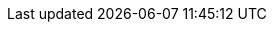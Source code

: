 // inclusion





// BEGIN::EnterPage
// We don't know if the xref prefix exists, or what it is set to
// So save a copy of it if it does and create one we know works

// BEGIN -- Set Component Pointers
:sgw--xref: xref:sync-gateway::
:cbl--xref: xref:couchbase-lite:
:svr--xref: xref:server:
:svr--xref-7x0: xref:7.0@server:
// END -- Set Component Pointers

ifdef::xref--pfx-sgw[]
:save--xref--pfx-sgw: {xref--pfx-sgw}
endif::xref--pfx-sgw[]
:xref--pfx-cbl: {cbl--xref}
:xref--pfx-sgw: {sgw--xref}
// END::EnterPage


:brace: &#123;
:brace-x: &#125;

:tkn-url: {brace}url{brace-x}
:tkn-db: {brace}db{brace-x}
:tkn-action: {brace}action{brace-x}

// Ref - Page Targets - sync-gateway
// Ref - xrefs - sync-gateway:page-layout: landing-page-core-concept
:page-role: -toc

// BEGIN SERVER PAGES ACCESSED BY SYNC GATEWAY PAGES

:server-eventing--page: eventing:eventing-overview.adoc
:server-eventing--xref: {svr--xref}{server-eventing--page}[Couchbase Eventing Service]
:server-eventing-constructs--page: eventing:eventing-language-constructs.adoc
:server-eventing-constructs--xref: {svr--xref}{server-eventing-constructs--page}[Couchbase Eventing Language Constructs]
:server-eventing-constructs-crc64--xref: {svr--xref}{server-eventing-constructs--page}#crc64_call[Eventing -- crc64()]

:server-eventing-terminologies--page: eventing:eventing-Terminologies.adoc
:server-eventing-terminologies--xref: {svr--xref}{server-eventing-terminologies--page}[Eventing Terminology]
:server-eventing-terminologies--xref-bindings: {svr--xref}{server-eventing-terminologies--page}#section_mzd_l1p_m2b[Bucket Bindings]

:server-collections--page: learn:data/scopes-and-collections.adoc
:server-collections--xref: {svr--xref-7x0}{server-collections--page}[Couchbase Collections]
:server-collections-default--xref: {svr--xref-7x0}{server-collections--page}#default-scope-and-collection[Default Collections]
:server-collections-named--xref: {svr--xref-7x0}{server-collections--page}#naming-for-scopes-and-collections[Named Collections]


:server-transactions--page: learn:data/transactions.adoc
:server-transactions--xref: {svr--xref}{server-transactions--page}[Couchbase Transactions]

:server-xdcr--page: learn:clusters-and-availability/xdcr-overview.adoc
:server-xdcr--xref: {svr--xref}{server-xdcr--page}[Couchbase Server Cross Data Center Replication]

:server-collections--page: learn:data/scopes-and-collections.adoc
:server-collections--xref: {svr--xref-7x0}{server-collections--page}[Couchbase Collections]
:server-collections-default--xref: {svr--xref-7x0}{server-collections--page}#default-scope-and-collection[Default Collections]
:server-collections-named--xref: {svr--xref-7x0}{server-collections--page}#naming-for-scopes-and-collections[Named Collections]


:server-transactions--page: learn:data/transactions.adoc
:server-transactions--xref: {svr--xref}{server-transactions--page}[Couchbase Transactions]

:server-xdcr--page: learn:clusters-and-availability/xdcr-overview.adoc
:server-xdcr--xref: {svr--xref}{server-xdcr--page}[Couchbase Server Cross Data Center Replication]
// END -- SERVER PAGES ACCESSED BY SYNC GATEWAY PAGES


:authentication-certs--page: authentication-certs.adoc
:authentication-certs--xref: {sgw--xref}{authentication-certs--page}[TLS Certificate Authentication]
:authentication-users--page: authentication-users.adoc
:authentication-users--xref: {sgw--xref}{authentication-users--page}[User Authentication]
:channels--page:  channels.adoc
:channels--xref: {sgw--xref}{channels--page}[Channels]
:command-line-options--page: command-line-options.adoc
:command-line-options--xref: {sgw--xref}{command-line-options--page}[Command Line Options]
:compatibility--page: compatibility.adoc
:compatibility--xref: {sgw--xref}{compatibility--page}[Compatibility Matrix]
:configuration-environment-variables--page: configuration-environment-variables.adoc
:configuration-environment-variables--xref: {sgw--xref}{configuration-environment-variables--page}[Configuration Environment Variables]
:configuration-javascript-functions--page: configuration-javascript-functions.adoc
:configuration-javascript-functions--xref: {sgw--xref}{configuration-javascript-functions--page}[Configuration Javascript Functions]
:configuration-overview--page: configuration-overview.adoc
:configuration-overview--xref: {sgw--xref}{configuration-overview--page}[Configuration Overview]
:configuration-rest-api--page: configuration-rest-api.adoc
:configuration-rest-api--xref: {sgw--xref}{configuration-rest-api--page}[Configuration REST API]

// BEGIN -- Configuration Schema Attributes
:configuration-schema-bootstrap--page: configuration-schema-bootstrap.adoc
:configuration-schema-bootstrap--xref: {sgw--xref}{configuration-schema-bootstrap--page}[Bootstrap Configuration Schema]

:configuration-schema-bootstrap--xref-bootstrap: {sgw--xref}{configuration-schema-bootstrap--page}#bootstrap[bootstrap]
:configuration-schema-bootstrap--xref-bootstrap-group_id: {sgw--xref}{configuration-schema-bootstrap--page}#bootstrap-group_id[bootstrap-group_id]
:configuration-schema-bootstrap--xref-bootstrap-buckets: {sgw--xref}{configuration-schema-bootstrap--page}#bootstrap-buckets[bootstrap-buckets]
:configuration-schema-bootstrap--xref-bootstrap-server: {sgw--xref}{configuration-schema-bootstrap--page}#bootstrap-server[bootstrap-server]
:configuration-schema-bootstrap--xref-bootstrap-keypath: {sgw--xref}{configuration-schema-bootstrap--page}#bootstrap-keypath[bootstrap-keypath]
:configuration-schema-bootstrap--xref-api: {sgw--xref}{configuration-schema-bootstrap--page}#api[api]
:configuration-schema-bootstrap--xref-api-admin_interface: {sgw--xref}{configuration-schema-bootstrap--page}#api-admin_interface[api-admin_interface]
:configuration-schema-bootstrap--xref-api-metrics_interface: {sgw--xref}{configuration-schema-bootstrap--page}#api-metrics_interface[api-metrics_interface]
:configuration-schema-bootstrap--xref-api-public_interface: {sgw--xref}{configuration-schema-bootstrap--page}#api-public_interface[api-public_interface]
:configuration-schema-bootstrap--xref-api-compress_responses: {sgw--xref}{configuration-schema-bootstrap--page}#api-compress_responses[api-compress_responses]
:configuration-schema-bootstrap--xref-api-cors-headers: {sgw--xref}{configuration-schema-bootstrap--page}#api-cors-headers[api-cors-headers]
:configuration-schema-bootstrap--xref-api-cors-login_origin: {sgw--xref}{configuration-schema-bootstrap--page}#api-cors-login_origin[api-cors-login_origin]
:configuration-schema-bootstrap--xref-api-cors-max_age: {sgw--xref}{configuration-schema-bootstrap--page}#api-cors-max_age[api-cors-max_age]
:configuration-schema-bootstrap--xref-api-cors-origin: {sgw--xref}{configuration-schema-bootstrap--page}#api-cors-origin[api-cors-origin]
:configuration-schema-bootstrap--xref-api-hide_product_version: {sgw--xref}{configuration-schema-bootstrap--page}#api-hide_product_version[api-hide_product_version]
:configuration-schema-bootstrap--xref-api-pretty: {sgw--xref}{configuration-schema-bootstrap--page}#api-pretty[api-pretty]
:configuration-schema-bootstrap--xref-api-server_write_timeout: {sgw--xref}{configuration-schema-bootstrap--page}#api-server_write_timeout[api-server_write_timeout]
:configuration-schema-bootstrap--xref-api-tls: {sgw--xref}{configuration-schema-bootstrap--page}#api-tls[api-tls]
:configuration-schema-bootstrap--xref-logging-redaction_level: {sgw--xref}{configuration-schema-bootstrap--page}#logging-redaction_level[logging-redaction_level]
:configuration-schema-bootstrap--xref-logging-console-rotation-max_size: {sgw--xref}{configuration-schema-bootstrap--page}#logging-console-rotation-max_size[logging-console-rotation-max_size]
:configuration-schema-bootstrap--xref-logging-console-rotation-max_age: {sgw--xref}{configuration-schema-bootstrap--page}#logging-console-rotation-max_age[logging-console-rotation-max_age]
:configuration-schema-bootstrap--xref-logging-console-log_level: {sgw--xref}{configuration-schema-bootstrap--page}#logging-console-log_level[logging-console-log_level]
:configuration-schema-bootstrap--xref-logging-console-file_output: {sgw--xref}{configuration-schema-bootstrap--page}#logging-console-file_output[logging-console-file_output]
:configuration-schema-bootstrap--xref-logging-error: {sgw--xref}{configuration-schema-bootstrap--page}#logging-error[logging-error]
:configuration-schema-bootstrap--xref-logging-error-enabled: {sgw--xref}{configuration-schema-bootstrap--page}#logging-error-enabled[logging-error-enabled]
:configuration-schema-bootstrap--xref-logging-error-rotation: {sgw--xref}{configuration-schema-bootstrap--page}#logging-error-rotation[logging-error-rotation]
:configuration-schema-bootstrap--xref-logging-error-rotation-max_size: {sgw--xref}{configuration-schema-bootstrap--page}#logging-error-rotation-max_size[logging-error-rotation-max_size]
:configuration-schema-bootstrap--xref-logging-error-rotation-max_age: {sgw--xref}{configuration-schema-bootstrap--page}#logging-error-rotation-max_age[logging-error-rotation-max_age]
:configuration-schema-bootstrap--xref-logging-error-rotation-localtime: {sgw--xref}{configuration-schema-bootstrap--page}#logging-error-rotation-localtime[logging-error-rotation-localtime]
:configuration-schema-bootstrap--xref-logging-error-rotation-rotated_logs_size_limit: {sgw--xref}{configuration-schema-bootstrap--page}#logging-error-rotation-rotated_logs_size_limit[logging-error-rotation-rotated_logs_size_limit]
:configuration-schema-bootstrap--xref-logging-error-collation_buffer_size: {sgw--xref}{configuration-schema-bootstrap--page}#logging-error-collation_buffer_size[logging-error-collation_buffer_size]
:configuration-schema-bootstrap--xref-logging-warn-enabled: {sgw--xref}{configuration-schema-bootstrap--page}#logging-warn-enabled[logging-warn-enabled]
:configuration-schema-bootstrap--xref-logging-warn-rotation-rotated_logs_size_limit: {sgw--xref}{configuration-schema-bootstrap--page}#logging-warn-rotation-rotated_logs_size_limit[logging-warn-rotation-rotated_logs_size_limit]
:configuration-schema-bootstrap--xref-logging-warn-collation_buffer_size: {sgw--xref}{configuration-schema-bootstrap--page}#logging-warn-collation_buffer_size[logging-warn-collation_buffer_size]
:configuration-schema-bootstrap--xref-logging-info-enabled: {sgw--xref}{configuration-schema-bootstrap--page}#logging-info-enabled[logging-info-enabled]
:configuration-schema-bootstrap--xref-logging-info-rotation: {sgw--xref}{configuration-schema-bootstrap--page}#logging-info-rotation[logging-info-rotation]
:configuration-schema-bootstrap--xref-logging-info-rotation-max_size: {sgw--xref}{configuration-schema-bootstrap--page}#logging-info-rotation-max_size[logging-info-rotation-max_size]
:configuration-schema-bootstrap--xref-logging-info-rotation-max_age: {sgw--xref}{configuration-schema-bootstrap--page}#logging-info-rotation-max_age[logging-info-rotation-max_age]
:configuration-schema-bootstrap--xref-logging-info-rotation-localtime: {sgw--xref}{configuration-schema-bootstrap--page}#logging-info-rotation-localtime[logging-info-rotation-localtime]
:configuration-schema-bootstrap--xref-logging-info-rotation-rotated_logs_size_limit: {sgw--xref}{configuration-schema-bootstrap--page}#logging-info-rotation-rotated_logs_size_limit[logging-info-rotation-rotated_logs_size_limit]
:configuration-schema-bootstrap--xref-logging-info-collation_buffer_size: {sgw--xref}{configuration-schema-bootstrap--page}#logging-info-collation_buffer_size[logging-info-collation_buffer_size]
:configuration-schema-bootstrap--xref-logging-debug-rotation-max_size: {sgw--xref}{configuration-schema-bootstrap--page}#logging-debug-rotation-max_size[logging-debug-rotation-max_size]
:configuration-schema-bootstrap--xref-logging-debug-rotation-max_age: {sgw--xref}{configuration-schema-bootstrap--page}#logging-debug-rotation-max_age[logging-debug-rotation-max_age]
:configuration-schema-bootstrap--xref-logging-debug-rotation-localtime: {sgw--xref}{configuration-schema-bootstrap--page}#logging-debug-rotation-localtime[logging-debug-rotation-localtime]
:configuration-schema-bootstrap--xref-logging-trace: {sgw--xref}{configuration-schema-bootstrap--page}#logging-trace[logging-trace]
:configuration-schema-bootstrap--xref-logging-trace-enabled: {sgw--xref}{configuration-schema-bootstrap--page}#logging-trace-enabled[logging-trace-enabled]
:configuration-schema-bootstrap--xref-logging-trace-rotation-localtime: {sgw--xref}{configuration-schema-bootstrap--page}#logging-trace-rotation-localtime[logging-trace-rotation-localtime]
:configuration-schema-bootstrap--xref-logging-trace-rotation-rotated_logs_size_limit: {sgw--xref}{configuration-schema-bootstrap--page}#logging-trace-rotation-rotated_logs_size_limit[logging-trace-rotation-rotated_logs_size_limit]
:configuration-schema-bootstrap--xref-logging-trace-collation_buffer_size: {sgw--xref}{configuration-schema-bootstrap--page}#logging-trace-collation_buffer_size[logging-trace-collation_buffer_size]
:configuration-schema-bootstrap--xref-logging-stats: {sgw--xref}{configuration-schema-bootstrap--page}#logging-stats[logging-stats]
:configuration-schema-bootstrap--xref-logging-stats-enabled: {sgw--xref}{configuration-schema-bootstrap--page}#logging-stats-enabled[logging-stats-enabled]
:configuration-schema-bootstrap--xref-logging-stats-rotation: {sgw--xref}{configuration-schema-bootstrap--page}#logging-stats-rotation[logging-stats-rotation]
:configuration-schema-bootstrap--xref-logging-stats-rotation-max_size: {sgw--xref}{configuration-schema-bootstrap--page}#logging-stats-rotation-max_size[logging-stats-rotation-max_size]
:configuration-schema-bootstrap--xref-logging-stats-collation_buffer_size: {sgw--xref}{configuration-schema-bootstrap--page}#logging-stats-collation_buffer_size[logging-stats-collation_buffer_size]
:configuration-schema-bootstrap--xref-replicator: {sgw--xref}{configuration-schema-bootstrap--page}#replicator[replicator]
:configuration-schema-bootstrap--xref-replicator-blip_compression: {sgw--xref}{configuration-schema-bootstrap--page}#replicator-blip_compression[replicator-blip_compression]
:configuration-schema-bootstrap--xref-replicator-max_heartbeat: {sgw--xref}{configuration-schema-bootstrap--page}#replicator-max_heartbeat[replicator-max_heartbeat]
:configuration-schema-bootstrap--xref-bcrypt_cost: {sgw--xref}{configuration-schema-bootstrap--page}#bcrypt_cost[bcrypt_cost]
:configuration-schema-bootstrap--xref-unsupported: {sgw--xref}{configuration-schema-bootstrap--page}#unsupported[unsupported]
:configuration-schema-bootstrap--xref-unsupported-http2_enable: {sgw--xref}{configuration-schema-bootstrap--page}#unsupported-http2_enable[unsupported-http2_enable]




// END -- Configuration Schema Attributes









:configuration-schema-database--page: configuration-schema-database.adoc
:configuration-schema-database--xref: {sgw--xref}{configuration-schema-database--page}[Database Configuration Schema]
:configuration-schema-database--xref-enable-shared-bucket-access: {sgw--xref}{configuration-schema-database--page}#databases-this_db-enable_shared_bucket_access[enable_shared_bucket_access]
:configuration-schema-database--xref-user-xattr-key: {sgw--xref}{configuration-schema-database--page}#databases-this_db-user_xattr_key[user_xattr_key]


:configuration-schema-access-control--page: configuration-schema-access-control.adoc
:configuration-schema-access-control--xref: {sgw--xref}{configuration-schema-access-control--page}[Access Control Configuration Schema]

:configuration-schema-isgr--page: configuration-schema-isgr.adoc
:configuration-schema-isgr--xref: {sgw--xref}{configuration-schema-isgr--page}[Inter-Sync Gateway Configuration Schema]


:conflict-resolution--page:  conflict-resolution.adoc
:conflict-resolution--xref: {sgw--xref}{conflict-resolution--page}[Conflict Resolution]
:couchbase-mobile-index--page:  couchbase-mobile-index.adoc
:couchbase-mobile-index--xref: {sgw--xref}{couchbase-mobile-index--page}[Couchbase Mobile Index]
:data-modeling--page: data-modeling.adoc
:data-modeling--xref: {sgw--xref}{data-modeling--page}[Data Modeling]
:database-offline--page:  database-offline.adoc
:database-offline--xref: {sgw--xref}{database-offline--page}[Database Offline]
:delta-sync--page:  delta-sync.adoc
:delta-sync--xref: {sgw--xref}{delta-sync--page}[Delta Sync]
:deploy-cluster-to-kubernetes--page:  deploy-cluster-to-kubernetes.adoc
:deploy-cluster-to-kubernetes--xref: {sgw--xref}{deploy-cluster-to-kubernetes--page}[Deploy Cluster To Kubernetes]
:deployment--page:  deployment.adoc
:deployment--xref: {sgw--xref}{deployment--page}[Deployment]
:rest-api-access--page:  rest-api-access.adoc
:rest-api-access--xref: {sgw--xref}{rest-api-access--page}[REST API Access]
:get-started-configure-server--page:  get-started-configure-server.adoc
:get-started-configure-server--xref: {sgw--xref}{get-started-configure-server--page}[Configure Server for Sync Gateway]
:get-started-install--page:  get-started-install.adoc
:get-started-install--xref: {sgw--xref}{get-started-install--page}[Install]
:get-started-prepare--page:  get-started-prepare.adoc
:get-started-prepare--pfx: {sgw--xref}{get-started-prepare--page}
:get-started-prepare--xref: {get-started-prepare--pfx}[Prepare]
:get-started-prepare--config-server--xref: {get-started-prepare--pfx}#configure-server[Configure Server for Sync Gateway]

:get-started-verify-install--page:  get-started-verify-install.adoc
:get-started-verify-install--xref: {sgw--xref}{get-started-verify-install--page}[Verify]
:glossary--page:  glossary.adoc
:glossary--xref: {sgw--xref}{glossary--page}[Glossary]
:import-filter--page: import-filter.adoc
:import-filter--xref: {sgw--xref}{import-filter--page}[Import filter]
:import-process--page:  import-process.adoc
:import-process--xref: {sgw--xref}{import-process--page}[Import Process]
:index--page:  index.adoc
:index--xref: {sgw--xref}{index--page}[Index]
:indexing--page:  indexing.adoc
:indexing--xref: {sgw--xref}{indexing--page}[Indexing]
:integrating-external-stores--page:  integrating-external-stores.adoc
:integrating-external-stores--xref: {sgw--xref}{integrating-external-stores--page}[Integrating External Stores]
:introduction--page:  introduction.adoc
:introduction--xref: {sgw--xref}{introduction--page}[Introduction]

:configuration-schema-static--page: configuration-schema-static.adoc

:configuration-schema-static--pfx: {sgw--xref}{configuration-schema-static--page}
:configuration-schema-static--pfx--db: {sgw--xref}{configuration-schema-static--page}#databases
:configuration-schema-static--pfx--db-rep: {configuration-schema-static--pfx--db}-this_db-replications-this_rep-
:configuration-schema-static--pfx--eventhandlers: {configuration-schema-static--pfx--db}-this_db-event_handlers

:configuration-schema-static--pfx--databases-cache-revs: {configuration-schema-static--pfx--databases-cache}-rev-cache
:configuration-schema-static--pfx--databases-cache: {configuration-schema-static--pfx--db}-cache
:configuration-schema-static--pfx--databases-oidc: {configuration-schema-static--pfx--db}-this_db-oidc
:configuration-schema-static--pfx--eventhandlers-doc-changed: {configuration-schema-static--pfx--eventhandlers}-document_changed

:configuration-schema-static--xref: {configuration-schema-static--pfx}[Static Configuration Schema]
:configuration-schema-static--xref--databases-allow-conflicts: {configuration-schema-static--pfx--db}-this_db-allow_conflicts[allow_conflicts]
:configuration-schema-static--xref--databases-bucket: {configuration-schema-static--pfx--db}-this_db-bucket[this_db_bucket]
:configuration-schema-static--xref--databases-cache: {configuration-schema-static--pfx--databases-cache}[cache]
:configuration-schema-static--xref--databases-cache-channel: {configuration-schema-static--pfx--databases-cache}-channel-cache[channel_cache]
:configuration-schema-static--xref--databases-cache-revs-shard: {configuration-schema-static--pfx--databases-cache-revs}-shard_count[rev_cache.shard_count]
:configuration-schema-static--xref--databases-cache-revs-size: {configuration-schema-static--pfx--databases-cache-revs}-size[rev_cache.size]
:configuration-schema-static--xref--databases-cache-revs: {configuration-schema-static--pfx--databases-cache-revs}[rev_cache]

:configuration-schema-static--xref--databases-delta-sync: {configuration-schema-static--pfx--db}-this_db-delta_sync[this_db.delta_sync]
:configuration-schema-static--xref--databases-delta-sync-enabled: {configuration-schema-static--pfx--db}-this_db-delta_sync-enabled[this_db.delta_sync.enabled]
:configuration-schema-static--xref--databases-delta-sync-max-age: {configuration-schema-static--pfx--db}-this_db-delta_sync-rev_max_age_seconds[this_db.delta_sync.rev_max_age_seconds]

:configuration-schema-static--xref--databases-import-filter: {configuration-schema-static--pfx--db}-this_db-import_filter[import-filter]

:configuration-schema-static--xref--databases-oidc: {configuration-schema-static--pfx--databases-oidc}[oidc]
:configuration-schema-static--xref--databases-oidc-username-claim: {configuration-schema-static--pfx--databases-oidc}-providers-this_provider-username_claim[username_claim]
:configuration-schema-static--xref--databases-revs-limit: {configuration-schema-static--pfx--db}-this_db-revs_limit[revs_limit]

:configuration-schema-static--xref--databases-sgr-enabled: {configuration-schema-static--pfx--db}-this_db-sgreplicate_enabled[sgreplicate_enabled]
:configuration-schema-static--xref--databases-sgr-ws-heartbeat: {configuration-schema-static--pfx--db}-this_db-sgreplicate_websocket_heartbeat_secs[sgreplicate_websocket_heartbeat_secs]
:configuration-schema-static--xref--databases-sync: {configuration-schema-static--pfx--db}-this_db-sync[sync]
:configuration-schema-static--xref--databases-unsupp-sgr-tls-skip-verify: {configuration-schema-static--pfx--db}-this_db-unsupported-sgr_tls_skip_verify[unsupported.sgr_tls_skip_verify]
:configuration-schema-static--xref--databases-unsupp-remote-config-tls-skip-verify: {configuration-schema-static--pfx--db}-this_db-unsupported-remote_config_tls_skip_verify[unsupported.remote_config_tls_skip_verify]
:configuration-schema-static--xref--databases: {configuration-schema-static--pfx--db}[databases]
:configuration-schema-static--xref--db-rep-adhoc: {configuration-schema-static--pfx--db-rep}adhoc[adhoc]
:configuration-schema-static--xref--db-rep-backoff: {configuration-schema-static--pfx--db-rep}max_backoff_time[max_backoff_time]
:configuration-schema-static--xref--db-rep-batch: {configuration-schema-static--pfx--db-rep}batch_size[batch_size]
:configuration-schema-static--xref--db-rep-cancel: {configuration-schema-static--pfx--db-rep}cancel[cancel]
:configuration-schema-static--xref--db-rep-conflict: {configuration-schema-static--pfx--db-rep}conflict_resolution_type[conflict_resolution_type]
:configuration-schema-static--xref--db-rep-continuous: {configuration-schema-static--pfx--db-rep}continuous[continuous]
:configuration-schema-static--xref--db-rep-delta: {configuration-schema-static--pfx--db-rep}enable_delta_sync[enable_delta_sync]
:configuration-schema-static--xref--db-rep-direction: {configuration-schema-static--pfx--db-rep}direction[direction]
:configuration-schema-static--xref--db-rep-filter: {configuration-schema-static--pfx--db-rep}filter[filter]
:configuration-schema-static--xref--db-rep-id: {configuration-schema-static--pfx--db-rep}replication_id[replication_id]
:configuration-schema-static--xref--db-rep-initial_state: {configuration-schema-static--pfx--db-rep}initial_state[initial_state]
:configuration-schema-static--xref--db-rep-purge: {configuration-schema-static--pfx--db-rep}purge_on_removal[purge_on_removal]
:configuration-schema-static--xref--db-rep-query: {configuration-schema-static--pfx--db-rep}query_params[query_params]
:configuration-schema-static--xref--db-rep-remote: {configuration-schema-static--pfx--db-rep}remote[remote]
:configuration-schema-static--xref--db-rep-resolver: {configuration-schema-static--pfx--db-rep}custom_conflict_resolver[custom_conflict_resolver]
:configuration-schema-static--xref--db-replications: {configuration-schema-static--pfx--db}-this_db-replications-this_rep[replications]

:configuration-schema-static--xref--eventhandlers: {configuration-schema-static--pfx--eventhandlers}[this_db.event_handlers]
:configuration-schema-static--xref--eventhandlers-doc-changed: {configuration-schema-static--pfx--eventhandlers-doc-changed}[this_db.event_handlers.document_changed]
:configuration-schema-static--xref--eventhandlers-doc-changed-filter: {configuration-schema-static--pfx--eventhandlers-doc-changed}-filter[this_db.event_handlers.document_changed.filter]
:configuration-schema-static--xref--eventhandlers-doc-changed-handler: {configuration-schema-static--pfx--eventhandlers-doc-changed}-handler[this_db.event_handlers.document_changed.handler]
:configuration-schema-static--xref--eventhandlers-doc-changed-timeout: {configuration-schema-static--pfx--eventhandlers-doc-changed}-timeout[this_db.event_handlers.document_changed.timeout]
:configuration-schema-static--xref--eventhandlers-doc-changed-url: {configuration-schema-static--pfx--eventhandlers-doc-changed}-url[this_db.event_handlers.document_changed.url]
:configuration-schema-static--xref--eventhandlers-max-processes: {configuration-schema-static--pfx--eventhandlers}-max_processes[this_db.event_handlers.max_processes]
:configuration-schema-static--xref--eventhandlers-wait-for-process: {configuration-schema-static--pfx--eventhandlers}-wait_for_process[this_db.event_handlers.wait_for_process]
:configuration-schema-static--xref--schema: {configuration-schema-static-pfx}#configuration-reference[Configuration Schema]


:legacy-logging-pre2-1--page:  legacy-logging-pre2-1.adoc
:legacy-logging-pre2-1--xref: {sgw--xref}{legacy-logging-pre2-1--page}[Legacy Logging Pre2 1]
:legacy-sg-replicate--page: legacy-sg-replicate.adoc
:legacy-sg-replicate--xref: {sgw--xref}{legacy-sg-replicate--page}[SG-Replicate]

:legacy-sgreplicate-resolving-conflicts--page:  legacy-sgreplicate-resolving-conflicts.adoc
:legacy-sgreplicate-resolving-conflicts--xref: {sgw--xref}{legacy-sgreplicate-resolving-conflicts--page}[SG-Replicate - Resolving Conflicts (depr)]



:load-balancer--page:  load-balancer.adoc
:load-balancer--xref: {sgw--xref}{load-balancer--page}[Load Balancer]
:logging--page:  logging.adoc
:logging--xref: {sgw--xref}{logging--page}[Logging]
:managing-tombstones--page:  managing-tombstones.adoc
:managing-tombstones--xref: {sgw--xref}{managing-tombstones--page}[Managing Tombstones]
:os-level-tuning--page:  os-level-tuning.adoc
:os-level-tuning--xref: {sgw--xref}{os-level-tuning--page}[OS-Level Tuning]
:quickstart--page:  quickstart.adoc
:quickstart--xref: {sgw--xref}{quickstart--page}[Quickstart]
:read-access--page:  read-access.adoc
:read-access--xref: {sgw--xref}{read-access--page}[Read Access]
:deploy-read-only-dr-cluster--page:  deploy-dr-cluster.adoc
:deploy-read-only-dr-cluster--xref: {sgw--xref}{deploy-read-only-dr-cluster--page}[Deploy DR Cluster]
:release-notes--page:  releasenotes.adoc
:release-notes--xref: {sgw--xref}{release-notes--page}[Release Notes]


:rest-api--page: rest-api.adoc
:rest-api--xref: {sgw--xref}{rest-api--page}[Public REST API]
:rest-api-admin--page: rest-api-admin.adoc
:rest-api-admin--pfx: {sgw--xref}{rest-api-admin--page}
:rest-api-admin--xref: {rest-api-admin--pfx}[Admin REST API]

:rest-api-admin-access-control--page:  rest-api-admin-access-control.adoc
:rest-api-admin-access-control--xref: {sgw--xref}{rest-api-admin-access-control--page}[User Configuration API]

:rest-api-admin-database--page:  rest-api-admin-database.adoc
:rest-api-admin-database--xref: {sgw--xref}{rest-api-admin-database--page}[Database Configuration API]

:rest-api-admin-isgr--page:  rest-api-admin-sync.adoc
:rest-api-admin-isgr--xref: {sgw--xref}{rest-api-admin-isgr--page}[Inter-Sync Gateway Configuration API]

:rest-api-client-app--page: rest-api-client-app.adoc
:rest-api-client-app--xref: {sgw--xref}{rest-api-client-app--page}[Use the REST API?]

:rest-api-metrics--page: rest-api-metrics.adoc
:rest-api-metrics--xref: {sgw--xref}{rest-api-metrics--page}[Metrics REST API]


:resync--page:  resync.adoc
:resync--xref: {sgw--xref}{resync--page}[Resync]
:revisions--page: revisions.adoc
:revisions--xref: {sgw--xref}{revisions--page}[Revisions]
:roles--page:  roles.adoc
:roles--xref: {sgw--xref}{roles--page}[Roles]
:server-integration--page:  server-integration.adoc
:server-integration--xref: {sgw--xref}{server-integration--page}[Server Integration]
:setting-up-dr-cluster--page:  setting-up-dr-cluster.adoc
:setting-up-dr-cluster--xref: {sgw--xref}{setting-up-dr-cluster--page}[Disaster Recovery]
:server-compatibility-xdcr--page:  server-compatibility-xdcr.adoc
:server-compatibility-xdcr--xref: {sgw--xref}{server-compatibility-xdcr--page}[Server Compatibility - XDCR]
:server-compatibility-eventing--page:  server-compatibility-eventing.adoc
:server-compatibility-eventing--xref: {sgw--xref}{server-compatibility-eventing--page}[Server Compatibility - Eventing]
:server-compatibility-transactions--page:  server-compatibility-transactions.adoc
:server-compatibility-transactions--xref: {sgw--xref}{server-compatibility-transactions--page}[Server Compatibility - Transactions]
:server-compatibility-collections--page:  server-compatibility-collections.adoc
:server-compatibility-collections--xref: {sgw--xref}{server-compatibility-collections--page}[Server Compatibility - Collections]
:sgcollect-info--page:  sgcollect-info.adoc
:sgcollect-info--xref: {sgw--xref}{sgcollect-info--page}[SGCollect Info]
:stats-monitoring--page:  stats-monitoring.adoc
:stats-monitoring--xref: {sgw--xref}{stats-monitoring--page}[Stats Monitoring]
:stats-prometheus--page:  stats-prometheus.adoc
:stats-prometheus--xref: {sgw--xref}{stats-prometheus--page}[Stats Prometheus]
:supported-environments--page:  supported-environments.adoc
:supported-environments--xref: {sgw--xref}{supported-environments--page}[Supported Environments]
:sync-function--page:  sync-function.adoc
:sync-function--xref: {sgw--xref}{sync-function--page}[Sync Function]
:sync-function--bmk-requireAcces: {sgw--xref}{sync-function--page}[Sync Function -- requireAccess()]
:sync-inter-syncgateway-conflict-resolution--page: sync-inter-syncgateway-conflict-resolution.adoc
:sync-inter-syncgateway-conflict-resolution--xref: {sgw--xref}{sync-inter-syncgateway-conflict-resolution--page}[Inter Sync Gateway Sync -  Conflict Resolution]
:sync-inter-syncgateway-manage--page:  sync-inter-syncgateway-manage.adoc
:sync-inter-syncgateway-manage--xref: {sgw--xref}{sync-inter-syncgateway-manage--page}[Inter Sync Gateway Sync -  Manage]
:sync-inter-syncgateway-monitor--page:  sync-inter-syncgateway-monitor.adoc
:sync-inter-syncgateway-monitor--xref: {sgw--xref}{sync-inter-syncgateway-monitor--page}[Inter Sync Gateway Sync -  Monitor]
:sync-inter-syncgateway-overview--page:  sync-inter-syncgateway-overview.adoc
:sync-inter-syncgateway-overview--xref: {sgw--xref}{sync-inter-syncgateway-overview--page}[Inter Sync Gateway Sync -  Overview]
:sync-inter-syncgateway-run--page:  sync-inter-syncgateway-run.adoc
:sync-inter-syncgateway-run--xref: {sgw--xref}{sync-inter-syncgateway-run--page}[Inter Sync Gateway Sync -  Run]
:sync-using-app--page:  sync-using-app.adoc
:sync-using-app--xref: {sgw--xref}{sync-using-app--page}[Sync Using App]
:sync-with-couchbase-server--page:  sync-with-couchbase-server.adoc
:sync-with-couchbase-server--xref: {sgw--xref}{sync-with-couchbase-server--page}[Sync with Couchbase Server]
:upgrading--page:  upgrading.adoc
:upgrading--xref: {sgw--xref}{upgrading--page}[Upgrading]
:users--page:  users.adoc
:users--xref: {sgw--xref}{users--page}[Users]
:webhooks--page:  webhooks.adoc
:webhooks--xref: {sgw--xref}{webhooks--page}[Webhooks]
:what-are-tombstones--page:  what-are-tombstones.adoc
:what-are-tombstones--xref: {sgw--xref}{what-are-tombstones--page}[What Are Tombstones]
:whatsnew--page:  whatsnew.adoc
:whatsnew--xref: {sgw--xref}{whatsnew--page}[What's New]
:write-access--page:  write-access.adoc
:write-access--xref: {sgw--xref}{write-access--page}[Write Access]
:write-security--page:  write-security.adoc
:write-security--xref: {sgw--xref}{write-security--page}[Write Security]

:sgw-pg-change-log-config: pn-change-log-config.adoc
:sgw-pg-change-log-rest-api: pn-change-log-rest-api.adoc
:sgw-pg-channels: sync-gateway-channels.adoc
:sgw-pg-concept-fundamentals-data: concept-fundamentals-data.adoc
:sgw-pg-concept-fundamentals: concept-fundamentals.adoc
:sgw-pg-conflict-resolution: conflict-resolution.adoc
:sgw-pg-database-offline: database-offline.adoc
:sgw-pg-delta-sync: delta-sync.adoc
:sgw-pg-deploy-cluster: deploy-cluster-to-kubernetes.adoc
:sgw-pg-deployment: deployment.adoc
:sgw-pg-events: webhooks.adoc
:sgw-pg-icr-admin: icr-admin.adoc
:sgw-pg-icr-behavior: icr-behavior.adoc
:sgw-pg-icr-conflict-resolution: icr-conflict-resolution.adoc
:sgw-pg-icr-delta-sync: icr-delta-sync.adoc
:sgw-pg-icr-high-availability: icr-high-availability.adoc
:sgw-pg-icr-managing: icr-managing.adoc
:sgw-pg-icr-monitoring: icr-monitoring.adoc
:sgw-pg-icr-overview: icr-overview.adoc
:sgw-pg-icr-replication-types: icr-replication-types.adoc
:sgw-pg-icr-running: icr-running.adoc
:sgw-pg-icr-sgreplicate-sgr2: icr-sgreplicate-sgr2.adoc
:sgw-pg-icr-sgreplicate: icr-sgreplicate.adoc
:sgw-pg-icr-stats: icr-stats.adoc
:sgw-pg-import-process: import-process.adoc
:sgw-pg-index-sgw: index.adoc
:sgw-pg-index: index.adoc
:sgw-pg-indexing: indexing.adoc
:sgw-pg-integrating-external-stores: integrating-external-stores.adoc
:sgw-pg-introduction: introduction.adoc
:sgw-pg-legacy-logging-pre2-1: legacy-legacy-logging-pre2-1.adoc
:sgw-pg-load-balancer: load-balancer.adoc
:sgw-pg-logging: logging.adoc
:sgw-pg-managing-tombstones: managing-tombstones.adoc
:sgw-pg-os-level-tuning: os-level-tuning.adoc
:sgw-pg-read-access: read-access.adoc
:sgw-pg-refer-sgw-glossary: refer-sgw-glossary.adoc
:sgw-pg-release-notes-archive: pn-release-notes-archive.adoc
:sgw-pg-release-notes: pn-release-notes.adoc
:sgw-pg-resolving-conflicts-legacy: resolving-conflicts.adoc
:sgw-pg-resync: resync.adoc
:sgw-pg-roles: roles.adoc
:sgw-pg-running-replications: running-replications.adoc
:sgw-pg-server-integration: server-integration.adoc
:sgw-pg-sgcollect-info: sgcollect-info.adoc
:sgw-pg-shared-bucket-access: shared-bucket-access.adoc
:sync-with-couchbase-server-page: sync-with-couchbase-server.adoc
:sync-with-couchbase-server-xref: {xref-pfx-sgw}{sync-with-couchbase-server-page}[Sync with Couchbase Server]
:sgw-pg-stats-monitoring: stats-monitoring.adoc
:sgw-pg-stats-prometheus: stats-prometheus.adoc
:sgw-pg-supported-os: pn-supported-os.adoc
:sgw-pg-sync-from-client: sync-from-client.adoc
:sgw-pg-sync-function: sync-function.adoc
:sgw-pg-upgrade: upgrade.adoc
:sgw-pg-users: users-and-roles.adoc
:sgw-pg-whatsnew: sgw-whatsnew.adoc
:sgw-pg-write-access: write-access.adoc
:what-are-tombstones--page: what-are-tombstones.adoc
:what-are-tombstones--xref: {sgw--xref}{what-are-tombstones--page}[Tombstones]
:xref-sgw-adv-vw-icr-overview: {xref-sgw--xref-icr-sgreplicate}[... view the Concept]
:xref-sgw-bmk-icr-sgreplicate--conflict: {sgw--xref}{sgw-pg-icr-sgreplicate}#conflict-resolution[Conflict Resolution]
:xref-sgw--xref-admin-api-attachment: {xref-sgw-ep-admin-api}#/attachment
:xref-sgw-ep-admin-api-attachment-get: {xref-sgw--xref-admin-api-attachment}/get__db___doc___attachment_[Get Attachment (/\{db}/\{docid}/\{attachment})]
:xref-sgw-ep-admin-api-attachment-put: {xref-sgw--xref-admin-api-attachment}/put__db___doc___attachment_[Add/Update Attachment (/\{db}/\{docid}/\{attachment})]
:xref-sgw-ep-admin-api-attachment: {xref-sgw--xref-admin-api-attachment}[/\{db}/\{docid}/\{attachment}]
:xref-sgw-ep-admin-api-document-get-docid: {xref-sgw--xref-admin-api-document}/get__db___doc_[get /\{db}/\{docid}]
:xref-sgw-ep-admin-api-document-post-purge: {xref-sgw--xref-admin-api-document}/post__db___purge[/\{db}/_purge]
:xref-sgw-ep-admin-api-document-put-docid: {xref-sgw--xref-admin-api-document}/put__db___doc_[put /\{db}/\{docid}]
:xref-sgw-ep-admin-api-document: {xref-sgw--xref-admin-api-document}
:xref-sgw-ep-admin-api-replication-delete: {xref-sgw--xref-admin-api-replication}/delete__db___replication__replicationID_[DELETE/\{tkn-url}/\{tkn-db}/_replication/example-rep-db1]
:xref-sgw-ep-admin-api-replication-post-remote: {xref-sgw--xref-admin-api-replication-post}[remote]
:xref-sgw-ep-admin-api-replication-post: {xref-sgw--xref-admin-api-replication-post}[POST/\{tkn-url}/\{tkn-db}/_replication/example-rep-db1]
:xref-sgw-ep-admin-api-replication-put: {xref-sgw--xref-admin-api-replication}/put__db___replication__replicationID_[PUT/\{tkn-url}/\{tkn-db}/_replication/example-rep-db1]
:xref-sgw-ep-admin-api-replication-repstatus-query: {xref-sgw--xref-admin-api-replication}/get__db___replicationStatus__queryString_[_replicationStatus]
:xref-sgw-ep-admin-api-replication-repstatus-set: {xref-sgw--xref-admin-api-replication}/put__db___replicationStatus__replicationID__action__action_[_replicationStatus(replicationID)?action={tkn-action}]
:xref-sgw-ep-admin-api-replication-repstatus: {xref-sgw--xref-admin-api-replication}/get__db___replicationStatus__replicationID_[_replicationStatus(replicationID)]
:xref-sgw-ep-admin-api-replication: {xref-sgw--xref-admin-api-replication}
:xref-sgw-ep-admin-api-server-expvar: {xref-sgw--xref-admin-api-server}/get__expvar[GET _expvar]
:xref-sgw-ep-admin-api: {sgw--xref}{rest-api-admin--page}
:xref-sgw-ep-public-api-attachment-get: {xref-sgw--xref-public-api-attachment}/get__db___doc___attachment_[Get Attachment (/\{db}/\{docid}/\{attachment})]
:xref-sgw-ep-public-api-attachment-put: {xref-sgw--xref-public-api-attachment}/put__db___doc___attachment_[Add/Update Attachment (/\{db}/\{docid}/\{attachment})]
:xref-sgw-ep-public-api-attachment: {xref-sgw--xref-public-api-attachment}[/\{db}/\{docid}/\{attachment}]
:xref-sgw-ep-public-api: {sgw--xref}{rest-api-admin--page}
:xref-sgw-lrn-vw-icr-initialize: {xref-sgw--xref-icr-initialize}[... view the How-to]
:xref-sgw--xref-admin-api-document: {xref-sgw-ep-admin-api}#/document
:xref-sgw--xref-admin-api-replication-post: {xref-sgw--xref-admin-api-replication}/post__db___replication__replicationID_
:xref-sgw--xref-admin-api-replication: {xref-sgw-ep-admin-api}#/replication
:xref-sgw--xref-admin-api-server: {xref-sgw-ep-admin-api}#/server
:xref-sgw--xref-channels: {sgw--xref}{sgw-pg-channels}
:xref-sgw--xref-icr-admin: {sgw--xref}{sgw-pg-icr-admin}
:xref-sgw--xref-icr-conflict-resolution: {sgw--xref}{sgw-pg-icr-conflict-resolution}
:xref-sgw--xref-icr-high-availability: {sgw--xref}{sgw-pg-icr-high-availability}
:xref-sgw--xref-icr-initialize: {sgw--xref}{sgw-pg-icr-running}
:xref-sgw--xref-icr-monitoring: {sgw--xref}{sgw-pg-icr-monitoring}
:xref-sgw--xref-icr-overview: {xref-sgw--xref-icr-sgreplicate}
:xref-sgw--xref-icr-sgreplicate: {sgw--xref}{sgw-pg-icr-sgreplicate}
:xref-sgw--xref-public-api-attachment: {xref-sgw-ep-public-api}#/attachment
:xref-sgw--xref-read-access: {sgw--xref}{sgw-pg-read-access}
:xref-sgw--xref-release-notes: {sgw--xref}{sgw-pg-release-notes}
:xref-sgw--xref-write-access: {sgw--xref}{sgw-pg-write-access}
:xref-sgw-pg-change-log-config: {sgw--xref}{sgw-pg-change-log-config}[Configuration Change Log]
:xref-sgw-pg-change-log-rest-api: {sgw--xref}{sgw-pg-change-log-rest-api}[Rest API Change Log]
:xref-sgw-pg-channels-add: {xref-sgw--xref-channels}#add-to-channel[Channels -- add to channel]
:xref-sgw-pg-channels: {xref-sgw--xref-channels}[Channels]
:xref-sgw-pg-concept-fundamentals-data: {sgw--xref}{sgw-pg-concept-fundamentals-data}[Documents]
:xref-sgw-pg-concept-fundamentals: {sgw--xref}{sgw-pg-concept-fundamentals}[Other key concepts ...]
:xref-sgw-pg-conflict-resolution: {sgw--xref}{sgw-pg-conflict-resolution}[Conflict Resolution]
:xref-sgw-pg-database-offline: {sgw--xref}{sgw-pg-database-offline}[Take Database Offline/Online]
:xref-sgw-pg-delta-sync: {sgw--xref}{sgw-pg-delta-sync}[Delta Sync]
:xref-sgw-pg-deploy-cluster: {sgw--xref}{sgw-pg-deploy-cluster}[Deploy Sync Gateway Clusters]
:xref-sgw-pg-deployment: {sgw--xref}{sgw-pg-deployment}[Deploy]
:xref-sgw-pg-events: {sgw--xref}{sgw-pg-events}[Event Handling]
:xref-sgw-pg-icr-admin-getrepdtls: {xref-sgw--xref-icr-admin}#getting-replication-details
:xref-sgw-pg-icr-admin-start: {xref-sgw--xref-icr-admin}#starting-a-replication[Starting a replication]
:xref-sgw-pg-icr-admin: {xref-sgw--xref-icr-admin}[Manage Inter-Sync Gateway Replications]
:xref-sgw-pg-icr-behavior: {sgw--xref}{sgw-pg-icr-behavior}[Replication Behavior]
:xref-sgw-pg-icr-conflict-resolution-auto: {xref-sgw--xref-icr-conflict-resolution}#automatic-conflict-resolution[Conflicts in Inter-sync-gateway replication]
:xref-sgw-pg-icr-conflict-resolution-custom: {xref-sgw--xref-icr-conflict-resolution}#custom-conflict-resolution-ee[Custom Conflict Resolution Policy]
:xref-sgw-pg-icr-conflict-resolution: {xref-sgw--xref-icr-conflict-resolution}[Conflict Resolution]
:xref-sgw-pg-icr-high-availability-node-dist: {xref-sgw--xref-icr-high-availability}#node-distribution[High-Availability]
:xref-sgw-pg-icr-high-availability: {xref-sgw--xref-icr-high-availability}[High-Availability for Inter-sync-gateway replication]
:xref-sgw-pg-icr-initialize: {xref-sgw--xref-icr-initialize}[Initialize Inter-Sync Gateway Replication]
:xref-sgw-pg-icr-managing: {sgw--xref}{sgw-pg-icr-managing}[Replication managing]
:xref-sgw-pg-icr-monitoring-stats: {xref-sgw--xref-icr-monitoring}#retrieving-sync-gateway-statistics[Replication Monitoring - Stats]
:xref-sgw-pg-icr-monitoring-status: {xref-sgw--xref-icr-monitoring}#retrieving-replication-status-data[Replication Monitoring - Status Information]
:xref-sgw-pg-icr-monitoring: {xref-sgw--xref-icr-monitoring}[Monitor Inter-Sync Gateway Replications]
:xref-sgw-pg-icr-overview--intro: {:xref-sgw--xref-icr-overview}#introduction[Introducing Inter-Sync-Gateway Replication]
:xref-sgw-pg-icr-overview: {xref-sgw--xref-icr-overview}[Inter-Sync Gateway Replication Overview]
:xref-sgw-pg-icr-replication-types: {sgw--xref}{sgw-pg-icr-replication-types}[Replication Types]
:xref-sgw-pg-icr-running: {sgw--xref}{sgw-pg-icr-running}[Initialize Inter-Sync Gateway Replications]
:xref-sgw-pg-icr-sgreplicate-init: {xref-sgw--xref-icr-sgreplicate}#initialization[[Inter-Sync Gateway Replication]]
:xref-sgw-pg-icr-sgreplicate-sgr2: {xref-sgw--xref-icr-sgreplicate}[Inter-Sync Gateway Replication]
:xref-sgw-pg-icr-sgreplicate: {xref-sgw--xref-icr-sgreplicate}[Inter-Sync Gateway Replication]
:xref-sgw-pg-icr-stats: {sgw--xref}{sgw-pg-icr-stats}[Replication Stats]
:xref-sgw-pg-import-process: {sgw--xref}{sgw-pg-import-process}[Import Processing]
:xref-sgw-pg-index-sgw: {sgw--xref}{sgw-pg-index-sgw}[What's New]
:xref-sgw-pg-index: {sgw--xref}{sgw-pg-index}[Sync Gateway]
:xref-sgw-pg-indexing: {sgw--xref}{sgw-pg-indexing}[Indexing versus Views]
:xref-sgw-pg-integrating-external-stores: {sgw--xref}{sgw-pg-integrating-external-stores}[Integrating External Stores]
:xref-sgw-pg-introduction: {sgw--xref}{sgw-pg-introduction}[About Sync Gateway]
:xref-sgw-pg-legacy-logging-pre2-1: {sgw--xref}{sgw-pg-legacy-logging-pre2-1}[Log Rotation pre-2.1]
:xref-sgw-pg-load-balancer: {sgw--xref}{sgw-pg-load-balancer}[Load Balancer]
:xref-sgw-pg-logging: {sgw--xref}{sgw-pg-logging}[Use the Logging API]
:xref-sgw-pg-managing-tombstones: {sgw--xref}{sgw-pg-managing-tombstones}[Managing Tombstones]
:xref-sgw-pg-os-level-tuning: {sgw--xref}{sgw-pg-os-level-tuning}[Tune Operating System Parameters]
:xref-sgw-pg-read-access-add: {xref-sgw--xref-read-access}[Read Access -- add access]
:xref-sgw-pg-read-access: {xref-sgw--xref-read-access}[Read Access]
:xref-sgw-pg-refer-sgw-glossary: {sgw--xref}{sgw-pg-refer-sgw-glossary}[Sync Gateway Glossary]
:xref-sgw-pg-release-notes-archive: {sgw--xref}{sgw-pg-release-notes-archive}[Release Notes Archive]
:xref-sgw-pg-release-notes-enhancements: {xref-sgw--xref-release-notes}#enhancements[Release Notes - Enhancements list]
:xref-sgw-pg-release-notes: {xref-sgw--xref-release-notes}[Release Notes]
:xref-sgw-pg-resolving-conflicts-legacy: {sgw--xref}{sgw-pg-resolving-conflicts-legacy}[Conflict Resolution 1.x Clients]
:xref-sgw-pg-resync: {sgw--xref}{sgw-pg-resync}[Resync]
:xref-sgw-pg-roles: {sgw--xref}{sgw-pg-roles}[Roles]
:xref-sgw-pg-server-integration: {sgw--xref}{sgw-pg-server-integration}[Webhooks and Changes Feed]
:xref-sgw-pg-sgcollect-info: {sgw--xref}{sgw-pg-sgcollect-info}[SG Collect]
:xref-sgw-pg-shared-bucket-access: {sgw--xref}{sgw-pg-shared-bucket-access}[Sync with Couchbase Server]
:xref-sgw-pg-stats-monitoring: {sgw--xref}{sgw-pg-stats-monitoring}[Monitor]
:xref-sgw-pg-stats-prometheus: {sgw--xref}{sgw-pg-stats-prometheus}[Prometheus Integration]
:xref-sgw-pg-supported-os: {sgw--xref}{sgw-pg-supported-os}[Supported OS]
:xref-sgw-pg-sync-from-client: {sgw--xref}{sgw-pg-sync-from-client}[Sync with Couchbase Lite]
:xref-sgw-pg-sync-function: {sgw--xref}{sgw-pg-sync-function}[Sync Function]
:xref-sgw-pg-upgrade: {sgw--xref}{sgw-pg-upgrade}[Upgrade Sync Gateway]
:xref-sgw-pg-users: {sgw--xref}{sgw-pg-users}[Users]
:xref-sgw-pg-whatsnew: {sgw--xref}{sgw-pg-whatsnew}[What's New]
:xref-sgw-pg-write-access-addchan: {xref-sgw--xref-write-access}#add-to-channel[Write Access -- add to channel]
:xref-sgw-pg-write-access-authchange: {xref-sgw--xref-write-access}#write-access[Write Access -- authorize the change]
:xref-sgw-pg-write-access-data-val: {xref-sgw--xref-write-access}#data-validation[Write Access -- data validation]
:xref-sgw-pg-write-access: {xref-sgw--xref-write-access}[Write Access]
:xref-sgw-ref-vw-icr-initialize: {xref-sgw--xref-icr-initialize}[... view the How-to]
:xref-sgw-ref-vw-icr-overview: {xref-sgw--xref-icr-sgreplicate}[... view the Concept]
[_replication]
[Replication Admin]
//  Server _expvar
// _replication DELETE
// _replication POST
// _replication PUT
// _replicationStatus GET
// _replicationStatus PUT
// -admapi- eq admin rest api
// -ep- eq endpoint
// --pfx- eq prefix used in other attributes
// :configuration-schema-static--xref-db: {configuration-schema-static--pfx--db}
// :sgw-pg-adv-sgw-cfg-sync-function:  adv-sgw-cfg-sync-function.adoc
// :sgw-pg-cbmintro: cbmintro.adoc
// :sgw-pg-concept-fundamentals-logging: concept-fundamentals-logging.adoc
// :sgw-pg-icr-conflict-resolution-build: icr-conflict-resolution-build-custom.adoc
// :sgw-pg-using-channels: using-channels.adoc
// :xref-sgw-adv-vw-config-properties: {configuration-schema-static-pfx}[... view Configuration reference]
// :xref-sgw-lrn-vw-config-properties: {configuration-schema-static-pfx}[... view Configuration reference]
// :xref-sgw--xref-icr-conflict-resolution-build: {sgw--xref}{sgw-pg-icr-conflict-resolution-build}
// :xref-sgw-pg-adv-sgw-cfg-sync-function: {sgw--xref}{sgw-pg-adv-sgw-cfg-sync-function}[Use Sync functions?]
// :xref-sgw-pg-cbmintro: {sgw--xref}{sgw-pg-cbmintro}[About Mobile]
// :xref-sgw-pg-concept-fundamentals-logging: {sgw--xref}{sgw-pg-concept-fundamentals-logging}[Logging]
// :xref-sgw-pg-icr-conflict-resolution-build: {xref-sgw--xref-icr-conflict-resolution-build}[Build a Custom Conflict Resolver]
// :xref-sgw-pg-icr-overview: {sgw--xref}{sgw-pg-icr-overview}[Inter-sync-gateway Replication]
// :xref-sgw-pg-icr-running-replications: {sgw--xref}{sgw-pg-icr-running-replications}[Running Replications]
// :xref-sgw-pg-running-replications: {sgw--xref}{sgw-pg-running-replications}[Inter-sync-gateway Replication]
// :xref-sgw-pg-using-channels: {xref-sgw--xref-using-channels}[Using Channels]
// [Conflict Resolution-Build]
// [Conflict Resolution]
// [High-Availability]
// [Inter-sync-gateway Replication]
// [Logging]
// [Replication Admin]
// [Replication Initialization]
// [Replication Monitoring]
// [SGCollect Info]
// [Stats and Monitoring?]
// [Work With Import Filters]
// [Work With Sync Functions]
// Attachments -- Admin
// Attachments -- Public
// BEGIN:: LINKS INTO ADMIN REST API SCHEMA
// Cloud to Edge
// Databases
// Documents
// END ADMIN REST API
// END CONFIGURATION LINKS
// LINKS INTO CONFIGURATION SCHEMA
// Replications
// tkn-db.replications
//:sgw-pg-icr-running-replications: icr-running-replications.adoc



// BEGIN Server Pages
:xref--pfx-svr: xref:server:
:svr-pg-xattrs: learn:data/extended-attributes-fundamentals.adoc

:xref-svr-pg-xattrs: {xref--pfx-svr}{svr-pg-xattrs}[Extended Attributes (XATTR)]

// BEGIN Server Pages




// BEGIN::ExitPage
// Restore saved sgw--xref content if exists
ifdef::save--sgw--xref[]
:sgw--xref: {save--sgw--xref}
endif::save--sgw--xref[]
// END::ExitPage
